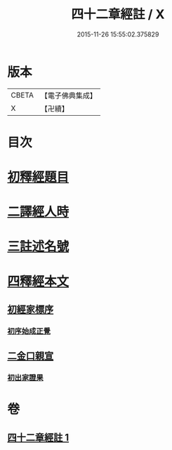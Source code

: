 #+TITLE: 四十二章經註 / X
#+DATE: 2015-11-26 15:55:02.375829
* 版本
 |     CBETA|【電子佛典集成】|
 |         X|【卍續】    |

* 目次
* [[file:KR6i0485_001.txt::001-0660a4][初釋經題目]]
* [[file:KR6i0485_001.txt::0660b1][二譯經人時]]
* [[file:KR6i0485_001.txt::0660c3][三註述名號]]
* [[file:KR6i0485_001.txt::0660c11][四釋經本文]]
** [[file:KR6i0485_001.txt::0660c11][初經家標序]]
*** [[file:KR6i0485_001.txt::0660c11][初序始成正覺]]
** [[file:KR6i0485_001.txt::0661a13][二金口親宣]]
*** [[file:KR6i0485_001.txt::0661a13][初出家證果]]
* 卷
** [[file:KR6i0485_001.txt][四十二章經註 1]]
